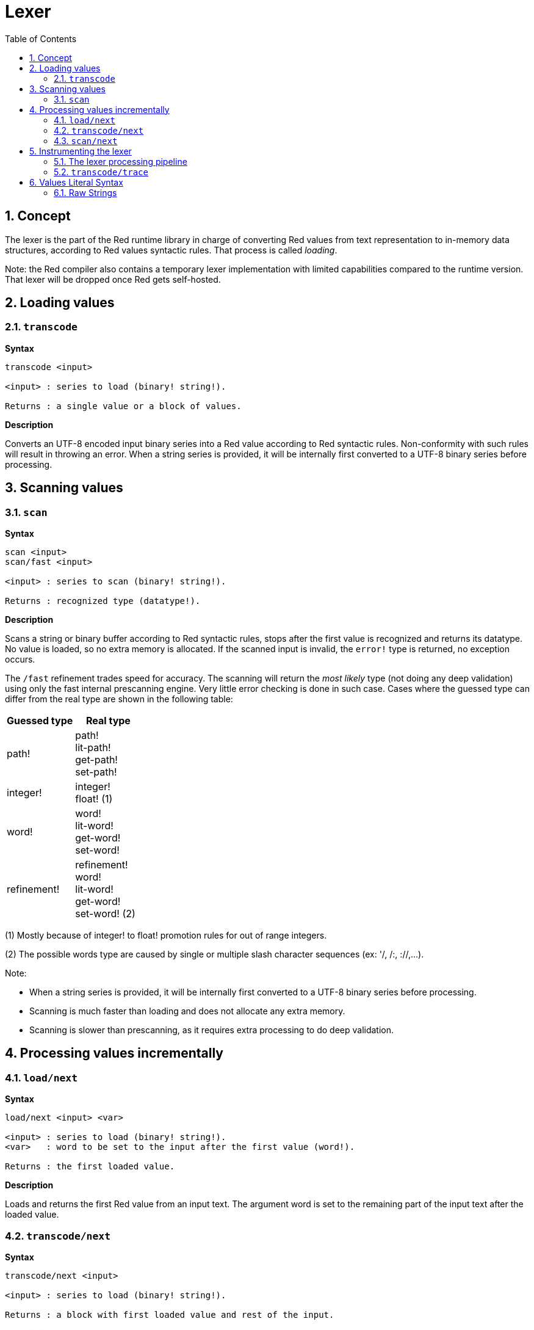= Lexer
:imagesdir: ../images
:toc:
:toclevels: 3
:numbered:

== Concept 

The lexer is the part of the Red runtime library in charge of converting Red values from text representation to in-memory data structures, according to Red values syntactic rules. That process is called _loading_. 

Note: the Red compiler also contains a temporary lexer implementation with limited capabilities compared to the runtime version. That lexer will be dropped once Red gets self-hosted.

== Loading values

=== `transcode`

*Syntax*

----
transcode <input>

<input> : series to load (binary! string!).

Returns : a single value or a block of values.
----

*Description*

Converts an UTF-8 encoded input binary series into a Red value according to Red syntactic rules. Non-conformity with such rules will result in throwing an error. When a string series is provided, it will be internally first converted to a UTF-8 binary series before processing.

== Scanning values

=== `scan`

*Syntax*

----
scan <input>
scan/fast <input>

<input> : series to scan (binary! string!).

Returns : recognized type (datatype!).
----

*Description*

Scans a string or binary buffer according to Red syntactic rules, stops after the first value is recognized and returns its datatype. No value is loaded, so no extra memory is allocated. If the scanned input is invalid, the `error!` type is returned, no exception occurs.

The `/fast` refinement trades speed for accuracy. The scanning will return the _most likely_ type (not doing any deep validation) using only the fast internal prescanning engine. Very little error checking is done in such case. Cases where the guessed type can differ from the real type are shown in the following table:

[cols="1,1", options="header", align="center"]
|===
|Guessed type | Real type
|path!	 | path! +
lit-path! +
get-path! +
set-path!
|integer! | integer! +
float! (1)
|word!	 | word! +
lit-word! +
get-word! + 
set-word!
|refinement! | refinement! +
word! +
lit-word! +
get-word! +
set-word! (2)
|===

(1) Mostly because of integer! to float! promotion rules for out of range integers.

(2) The possible words type are caused by single or multiple slash character sequences (ex: '/, /:, ://,...).

Note: 

* When a string series is provided, it will be internally first converted to a UTF-8 binary series before processing.

* Scanning is much faster than loading and does not allocate any extra memory.

* Scanning is slower than prescanning, as it requires extra processing to do deep validation.

== Processing values incrementally

=== `load/next`

*Syntax*

----
load/next <input> <var>

<input> : series to load (binary! string!).
<var>   : word to be set to the input after the first value (word!).

Returns : the first loaded value.
----

*Description*

Loads and returns the first Red value from an input text. The argument word is set to the remaining part of the input text after the loaded value.


=== `transcode/next`

*Syntax*

----
transcode/next <input>

<input> : series to load (binary! string!).

Returns : a block with first loaded value and rest of the input.
----

*Description*

Loads the first Red value from an input text. It returns a block containing:

* the first loaded value from input (any-type!).

* the remaining part of the input after the loaded value (binary! string!).


=== `scan/next`

*Syntax*

----
scan/next <input>

<input> : series to load (binary! string!).

Returns : a block with the type of the first value and rest of the input.
----

*Description*

Scans the first Red value from an input text. It returns a block containing:

* the datatype of the first value from input (datatype!).

* the remaining part of the input after the scanned value (binary! string!).


== Instrumenting the lexer

=== The lexer processing pipeline

The tokenization process is split in stages, triggering events where a user-provided callback function can be invoked. The different stages are:

----
                             +-> ERROR
                            /
                      +-> CLOSE series
                     /
                    +-> OPEN series
                   /
PRESCAN token -> SCAN token -> LOAD value
                   \             \
                    +-> ERROR     +-> ERROR
----

So the lexer events are: 

* `prescan`
* `scan`
* `load`
* `open`
* `close`
* `error`

=== `transcode/trace`

*Syntax*

----
transcode/trace <input> <callback>

<input>    : series to load (binary! string!).
<callback> : a callback function to process lexer events (function!).

Returns    : a single value or a block of values.
----

*Description*

Converts an UTF-8 encoded input binary series into a Red value according to Red syntactic rules, calling a user-provided callback function for each lexer events. 

Callback function specification block:

----
func [
    event [word!]               ;-- current lexer state (see table below).
    input [string! binary!]     ;-- reference to the input series at current loading position (can be changed).
    type  [datatype! word!]     ;-- word or datatype describing the type of token or value currently processed.
    line  [integer!]            ;-- current input line number.
    token                       ;-- current token as an input slice (pair!) or a loaded value.
    return: [logic!]
][
    [events]                    ;-- optional restricted event names list
    ...body...
]
----

The offset of the `input` series argument is set where the lexer stopped after detection a token's end. That offset can be modified from within the callback function. If an `error` event is ignored, the input does not advance automatically, it's up to the callback function to set the `input` series to the right position for resuming the processing. Failure to do so can result in infinite loops.

In `error` events, `type` argument contains the datatype name that was partially recognized. If the error happens on an isolated character, like on an unmatched closing delimiter `) ] }`, `type` is set to `error!` as no specific datatype is recognized in such cases.

The body block can start with an optional filtering block, for indicating which events will be triggered. This allows to reduce the number of callback calls resulting in much better processing performance.

The meaning of some arguments and return value __depends__ on the event. The following table documents the possible combinations and effects:

[cols="1,1,1,1,2", options="header"]
|===
|Event | Type | Token | Return Value | Description
|`prescan`| word! datatype!| pair!| `true`: scan + 
`false`: drop| When a Red token has been recognized.
|`scan`| word! datatype!| pair!| `true`: load + 
`false`: drop| When a Red token type has been accurately recognized.
|`load`| datatype!| <value>| `true`: store +
`false`: drop| When a Red token has been converted to a Red value.
|`open`| datatype!| pair!| `true`: open +
`false`: drop| When a new block!, paren!, path!, map! or multiline string! is opened.
|`close`| datatype!| pair!| `true`: close + 
`false`: drop| When a new block!, paren!, path!, map! or multiline string! is closed.
|`error`| datatype!| pair!| `true`: throw +
`false`: ignore| When a syntax error occurs.
|===

Possible values for `type` field (word! or datatype!) in `scan` event:
----
eof comment hex error! block! paren! string! map! path! word! refinement!
issue! file! binary! char! percent! integer! float! tuple! date! pair! time!
money! tag! url! email! ref! lit-word! get-word! set-word!
----

Possible values for `type` field (datatype!) in `open` event:
----
block! paren! string!(1) map! path! lit-path! get-path!
----

Possible values for `type` field (datatype!) in `close` event:
----
block! paren! string!(1) map! path! lit-path! get-path! set-path!
----

(1): only for strings delimited by brackets.

Notes:

* If `false` is returned on a `prescan` event, the corresponding `scan` and `load` events will be skipped.

* If `false` is returned on a `scan` event, the corresponding `load` event will be skipped.

* If an `open` event is dropped, the corresponding `close` event should also be dropped.


See examples at https://github.com/red/code/tree/master/Scripts/lexer

== Values Literal Syntax

=== Raw Strings

Strings in Red have special rules for some characters, like using `^` character as escaping mechanism or bracketed strings having to balance nested curly brackets. Raw strings format provides a way to input literal strings without any special treatment of its content.

*Syntax*

----
%{...}%
%%{...}%%
%%%{...}%%%
...
----

Any number of `%` character can be used in order to make the ending sequence not collide with string's content. The leading count of `%` must match the trailing count, otherwise a syntax error will occur on loading.

`^` is processed as a regular character. Curly braces can be used without any escaping or balancing constraint.